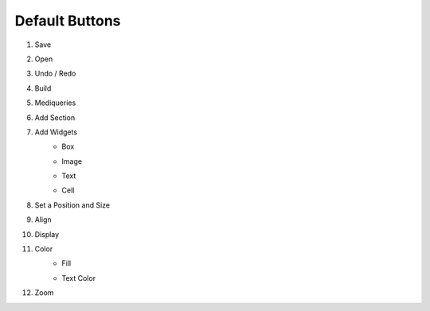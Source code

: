 Default Buttons
-----------------

#. Save
    .. image:: /_static/toolbar/001_save.png
        :height: 44px
#. Open
    .. image:: /_static/toolbar/002_open.png
        :height: 44px
#. Undo / Redo
    .. image:: /_static/toolbar/003_undo.png
        :height: 44px
    .. image:: /_static/toolbar/004_redo.png
        :height: 44px
#. Build
    .. image:: /_static/toolbar/005_build.png
        :height: 44px
#. Mediqueries
    .. image:: /_static/toolbar/006_html.png
        :height: 44px
#. Add Section
    .. image:: /_static/toolbar/007_add.png
        :height: 44px
#. Add Widgets
    - Box
        .. image:: /_static/toolbar/008_box.png
            :height: 44px
    - Image
        .. image:: /_static/toolbar/009_img.png
            :height: 44px
    - Text
        .. image:: /_static/toolbar/010_text.png
            :height: 44px
    - Cell
        .. image:: /_static/toolbar/011_cell.png
            :height: 44px
#. Set a Position and Size
     .. image:: /_static/toolbar/012_xywh.png
            :height: 44px
#. Align
    .. image:: /_static/toolbar/013_align_x.png
        :height: 44px
    .. image:: /_static/toolbar/014_align_y.png
        :height: 44px
#. Display
    .. image:: /_static/toolbar/015_display.png
        :height: 44px
    .. image:: /_static/toolbar/016_no_display.png
        :height: 44px
#. Color
    - Fill
        .. image:: /_static/toolbar/017_paint.png
            :height: 44px
    - Text Color
        .. image:: /_static/toolbar/018_drop.png
            :height: 44px
#. Zoom
    .. image:: /_static/toolbar/019_size.png
        :height: 44px
